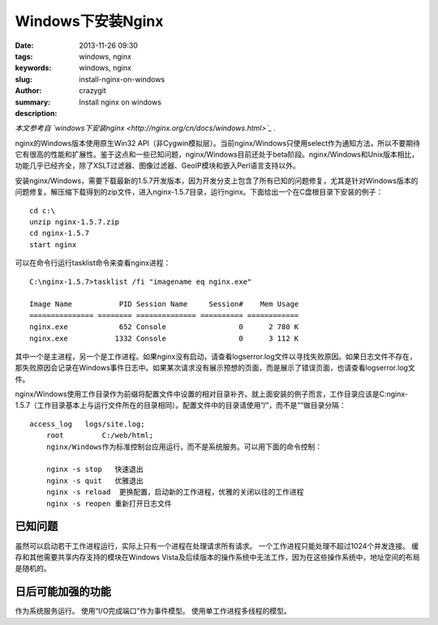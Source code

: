 Windows下安装Nginx
##################

:date: 2013-11-26 09:30
:tags: windows, nginx
:keywords: windows, nginx
:slug: install-nginx-on-windows
:author: crazygit
:summary: Install nginx on windows
:description:

*本文参考自 `windows下安装nginx <http://nginx.org/cn/docs/windows.html>`_  .*


nginx的Windows版本使用原生Win32 API（非Cygwin模拟层）。当前nginx/Windows只使用select作为通知方法，所以不要期待它有很高的性能和扩展性。鉴于这点和一些已知问题，nginx/Windows目前还处于beta阶段。nginx/Windows和Unix版本相比，功能几乎已经齐全，除了XSLT过滤器、图像过滤器、GeoIP模块和嵌入Perl语言支持以外。

安装nginx/Windows，需要下载最新的1.5.7开发版本，因为开发分支上包含了所有已知的问题修复，尤其是针对Windows版本的问题修复。解压缩下载得到的zip文件，进入nginx-1.5.7目录，运行nginx。下面给出一个在C盘根目录下安装的例子：

::

	cd c:\
	unzip nginx-1.5.7.zip
	cd nginx-1.5.7
	start nginx

可以在命令行运行tasklist命令来查看nginx进程：

::

	C:\nginx-1.5.7>tasklist /fi "imagename eq nginx.exe"

	Image Name           PID Session Name     Session#    Mem Usage
	=============== ======== ============== ========== ============
	nginx.exe            652 Console                 0      2 780 K
	nginx.exe           1332 Console                 0      3 112 K

其中一个是主进程，另一个是工作进程。如果nginx没有启动，请查看logs\error.log文件以寻找失败原因。如果日志文件不存在，那失败原因会记录在Windows事件日志中。如果某次请求没有展示预想的页面，而是展示了错误页面，也请查看logs\error.log文件。

nginx/Windows使用工作目录作为前缀将配置文件中设置的相对目录补齐。就上面安装的例子而言，工作目录应该是C:\nginx-1.5.7\（工作目录基本上与运行文件所在的目录相同）。配置文件中的目录请使用“/”，而不是“\”做目录分隔：
::

    access_log   logs/site.log;
	root         C:/web/html;
	nginx/Windows作为标准控制台应用运行，而不是系统服务。可以用下面的命令控制：

	nginx -s stop	快速退出
	nginx -s quit	优雅退出
	nginx -s reload	 更换配置，启动新的工作进程，优雅的关闭以往的工作进程
	nginx -s reopen	重新打开日志文件

已知问题
========

虽然可以启动若干工作进程运行，实际上只有一个进程在处理请求所有请求。
一个工作进程只能处理不超过1024个并发连接。
缓存和其他需要共享内存支持的模块在Windows Vista及后续版本的操作系统中无法工作，因为在这些操作系统中，地址空间的布局是随机的。



日后可能加强的功能
==================


作为系统服务运行。
使用“I/O完成端口”作为事件模型。
使用单工作进程多线程的模型。
